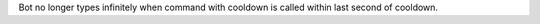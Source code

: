 Bot no longer types infinitely when command with cooldown is called within last second of cooldown.
